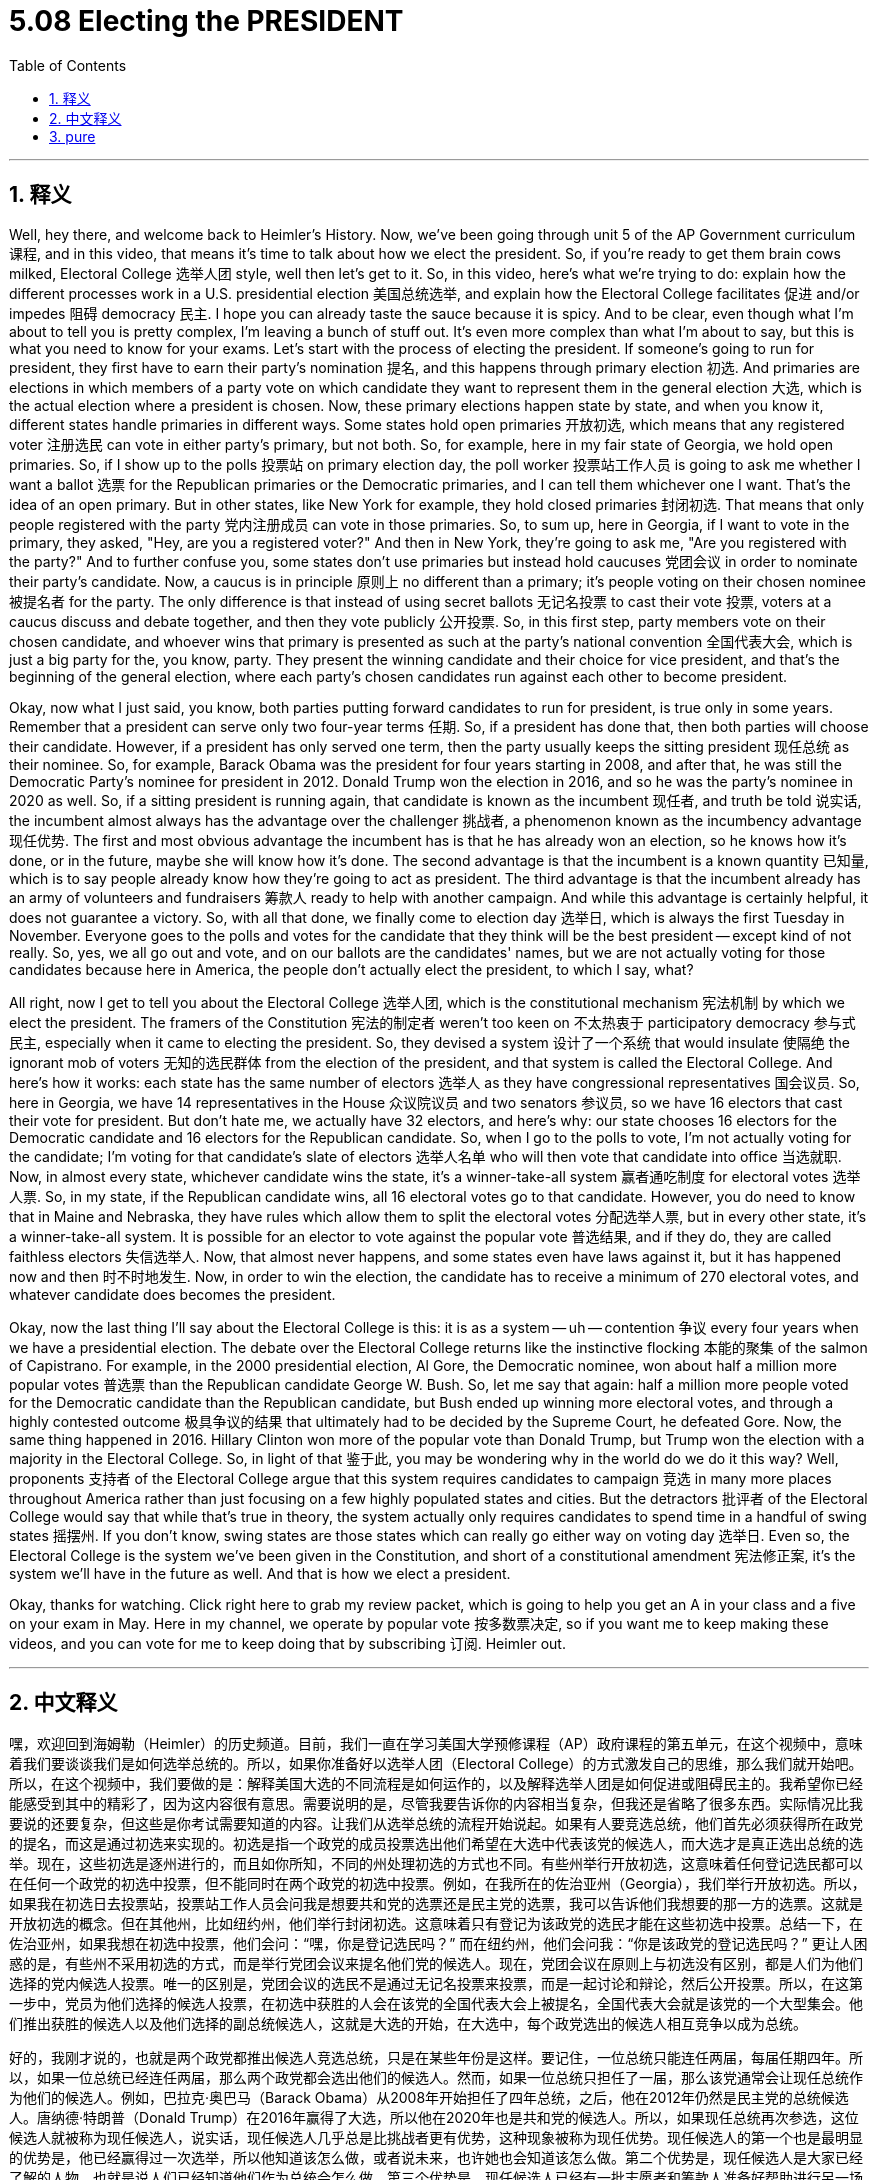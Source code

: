 
= 5.08 Electing the PRESIDENT
:toc: left
:toclevels: 3
:sectnums:
:stylesheet: myAdocCss.css

'''

== 释义

Well, hey there, and welcome back to Heimler's History. Now, we've been going through unit 5 of the AP Government curriculum 课程, and in this video, that means it's time to talk about how we elect the president. So, if you're ready to get them brain cows milked, Electoral College 选举人团 style, well then let's get to it. So, in this video, here's what we're trying to do: explain how the different processes work in a U.S. presidential election 美国总统选举, and explain how the Electoral College facilitates 促进 and/or impedes 阻碍 democracy 民主. I hope you can already taste the sauce because it is spicy. And to be clear, even though what I'm about to tell you is pretty complex, I'm leaving a bunch of stuff out. It's even more complex than what I'm about to say, but this is what you need to know for your exams. Let's start with the process of electing the president. If someone's going to run for president, they first have to earn their party's nomination 提名, and this happens through primary election 初选. And primaries are elections in which members of a party vote on which candidate they want to represent them in the general election 大选, which is the actual election where a president is chosen. Now, these primary elections happen state by state, and when you know it, different states handle primaries in different ways. Some states hold open primaries 开放初选, which means that any registered voter 注册选民 can vote in either party's primary, but not both. So, for example, here in my fair state of Georgia, we hold open primaries. So, if I show up to the polls 投票站 on primary election day, the poll worker 投票站工作人员 is going to ask me whether I want a ballot 选票 for the Republican primaries or the Democratic primaries, and I can tell them whichever one I want. That's the idea of an open primary. But in other states, like New York for example, they hold closed primaries 封闭初选. That means that only people registered with the party 党内注册成员 can vote in those primaries. So, to sum up, here in Georgia, if I want to vote in the primary, they asked, "Hey, are you a registered voter?" And then in New York, they're going to ask me, "Are you registered with the party?" And to further confuse you, some states don't use primaries but instead hold caucuses 党团会议 in order to nominate their party's candidate. Now, a caucus is in principle 原则上 no different than a primary; it's people voting on their chosen nominee 被提名者 for the party. The only difference is that instead of using secret ballots 无记名投票 to cast their vote 投票, voters at a caucus discuss and debate together, and then they vote publicly 公开投票. So, in this first step, party members vote on their chosen candidate, and whoever wins that primary is presented as such at the party's national convention 全国代表大会, which is just a big party for the, you know, party. They present the winning candidate and their choice for vice president, and that's the beginning of the general election, where each party's chosen candidates run against each other to become president. +

Okay, now what I just said, you know, both parties putting forward candidates to run for president, is true only in some years. Remember that a president can serve only two four-year terms 任期. So, if a president has done that, then both parties will choose their candidate. However, if a president has only served one term, then the party usually keeps the sitting president 现任总统 as their nominee. So, for example, Barack Obama was the president for four years starting in 2008, and after that, he was still the Democratic Party's nominee for president in 2012. Donald Trump won the election in 2016, and so he was the party's nominee in 2020 as well. So, if a sitting president is running again, that candidate is known as the incumbent 现任者, and truth be told 说实话, the incumbent almost always has the advantage over the challenger 挑战者, a phenomenon known as the incumbency advantage 现任优势. The first and most obvious advantage the incumbent has is that he has already won an election, so he knows how it's done, or in the future, maybe she will know how it's done. The second advantage is that the incumbent is a known quantity 已知量, which is to say people already know how they're going to act as president. The third advantage is that the incumbent already has an army of volunteers and fundraisers 筹款人 ready to help with another campaign. And while this advantage is certainly helpful, it does not guarantee a victory. So, with all that done, we finally come to election day 选举日, which is always the first Tuesday in November. Everyone goes to the polls and votes for the candidate that they think will be the best president -- except kind of not really. So, yes, we all go out and vote, and on our ballots are the candidates' names, but we are not actually voting for those candidates because here in America, the people don't actually elect the president, to which I say, what? +

All right, now I get to tell you about the Electoral College 选举人团, which is the constitutional mechanism 宪法机制 by which we elect the president. The framers of the Constitution 宪法的制定者 weren't too keen on 不太热衷于 participatory democracy 参与式民主, especially when it came to electing the president. So, they devised a system 设计了一个系统 that would insulate 使隔绝 the ignorant mob of voters 无知的选民群体 from the election of the president, and that system is called the Electoral College. And here's how it works: each state has the same number of electors 选举人 as they have congressional representatives 国会议员. So, here in Georgia, we have 14 representatives in the House 众议院议员 and two senators 参议员, so we have 16 electors that cast their vote for president. But don't hate me, we actually have 32 electors, and here's why: our state chooses 16 electors for the Democratic candidate and 16 electors for the Republican candidate. So, when I go to the polls to vote, I'm not actually voting for the candidate; I'm voting for that candidate's slate of electors 选举人名单 who will then vote that candidate into office 当选就职. Now, in almost every state, whichever candidate wins the state, it's a winner-take-all system 赢者通吃制度 for electoral votes 选举人票. So, in my state, if the Republican candidate wins, all 16 electoral votes go to that candidate. However, you do need to know that in Maine and Nebraska, they have rules which allow them to split the electoral votes 分配选举人票, but in every other state, it's a winner-take-all system. It is possible for an elector to vote against the popular vote 普选结果, and if they do, they are called faithless electors 失信选举人. Now, that almost never happens, and some states even have laws against it, but it has happened now and then 时不时地发生. Now, in order to win the election, the candidate has to receive a minimum of 270 electoral votes, and whatever candidate does becomes the president. +

Okay, now the last thing I'll say about the Electoral College is this: it is as a system -- uh -- contention 争议 every four years when we have a presidential election. The debate over the Electoral College returns like the instinctive flocking 本能的聚集 of the salmon of Capistrano. For example, in the 2000 presidential election, Al Gore, the Democratic nominee, won about half a million more popular votes 普选票 than the Republican candidate George W. Bush. So, let me say that again: half a million more people voted for the Democratic candidate than the Republican candidate, but Bush ended up winning more electoral votes, and through a highly contested outcome 极具争议的结果 that ultimately had to be decided by the Supreme Court, he defeated Gore. Now, the same thing happened in 2016. Hillary Clinton won more of the popular vote than Donald Trump, but Trump won the election with a majority in the Electoral College. So, in light of that 鉴于此, you may be wondering why in the world do we do it this way? Well, proponents 支持者 of the Electoral College argue that this system requires candidates to campaign 竞选 in many more places throughout America rather than just focusing on a few highly populated states and cities. But the detractors 批评者 of the Electoral College would say that while that's true in theory, the system actually only requires candidates to spend time in a handful of swing states 摇摆州. If you don't know, swing states are those states which can really go either way on voting day 选举日. Even so, the Electoral College is the system we've been given in the Constitution, and short of a constitutional amendment 宪法修正案, it's the system we'll have in the future as well. And that is how we elect a president. +

Okay, thanks for watching. Click right here to grab my review packet, which is going to help you get an A in your class and a five on your exam in May. Here in my channel, we operate by popular vote 按多数票决定, so if you want me to keep making these videos, and you can vote for me to keep doing that by subscribing 订阅. Heimler out. +

'''

== 中文释义

嘿，欢迎回到海姆勒（Heimler）的历史频道。目前，我们一直在学习美国大学预修课程（AP）政府课程的第五单元，在这个视频中，意味着我们要谈谈我们是如何选举总统的。所以，如果你准备好以选举人团（Electoral College）的方式激发自己的思维，那么我们就开始吧。所以，在这个视频中，我们要做的是：解释美国大选的不同流程是如何运作的，以及解释选举人团是如何促进或阻碍民主的。我希望你已经能感受到其中的精彩了，因为这内容很有意思。需要说明的是，尽管我要告诉你的内容相当复杂，但我还是省略了很多东西。实际情况比我要说的还要复杂，但这些是你考试需要知道的内容。让我们从选举总统的流程开始说起。如果有人要竞选总统，他们首先必须获得所在政党的提名，而这是通过初选来实现的。初选是指一个政党的成员投票选出他们希望在大选中代表该党的候选人，而大选才是真正选出总统的选举。现在，这些初选是逐州进行的，而且如你所知，不同的州处理初选的方式也不同。有些州举行开放初选，这意味着任何登记选民都可以在任何一个政党的初选中投票，但不能同时在两个政党的初选中投票。例如，在我所在的佐治亚州（Georgia），我们举行开放初选。所以，如果我在初选日去投票站，投票站工作人员会问我是想要共和党的选票还是民主党的选票，我可以告诉他们我想要的那一方的选票。这就是开放初选的概念。但在其他州，比如纽约州，他们举行封闭初选。这意味着只有登记为该政党的选民才能在这些初选中投票。总结一下，在佐治亚州，如果我想在初选中投票，他们会问：“嘿，你是登记选民吗？” 而在纽约州，他们会问我：“你是该政党的登记选民吗？” 更让人困惑的是，有些州不采用初选的方式，而是举行党团会议来提名他们党的候选人。现在，党团会议在原则上与初选没有区别，都是人们为他们选择的党内候选人投票。唯一的区别是，党团会议的选民不是通过无记名投票来投票，而是一起讨论和辩论，然后公开投票。所以，在这第一步中，党员为他们选择的候选人投票，在初选中获胜的人会在该党的全国代表大会上被提名，全国代表大会就是该党的一个大型集会。他们推出获胜的候选人以及他们选择的副总统候选人，这就是大选的开始，在大选中，每个政党选出的候选人相互竞争以成为总统。 +

好的，我刚才说的，也就是两个政党都推出候选人竞选总统，只是在某些年份是这样。要记住，一位总统只能连任两届，每届任期四年。所以，如果一位总统已经连任两届，那么两个政党都会选出他们的候选人。然而，如果一位总统只担任了一届，那么该党通常会让现任总统作为他们的候选人。例如，巴拉克·奥巴马（Barack Obama）从2008年开始担任了四年总统，之后，他在2012年仍然是民主党的总统候选人。唐纳德·特朗普（Donald Trump）在2016年赢得了大选，所以他在2020年也是共和党的候选人。所以，如果现任总统再次参选，这位候选人就被称为现任候选人，说实话，现任候选人几乎总是比挑战者更有优势，这种现象被称为现任优势。现任候选人的第一个也是最明显的优势是，他已经赢得过一次选举，所以他知道该怎么做，或者说未来，也许她也会知道该怎么做。第二个优势是，现任候选人是大家已经了解的人物，也就是说人们已经知道他们作为总统会怎么做。第三个优势是，现任候选人已经有一批志愿者和筹款人准备好帮助进行另一场竞选活动。虽然这种优势肯定有帮助，但并不能保证获胜。所以，在完成了所有这些之后，我们终于迎来了选举日，选举日总是在11月的第一个星期二。每个人都去投票，为他们认为最适合当总统的候选人投票 —— 但实际上又不是这样。是的，我们都出去投票，选票上有候选人的名字，但实际上我们不是在为这些候选人投票，说到这里我要说，这是为什么呢？ +

好的，现在我要告诉你关于选举人团的事情，选举人团是我们选举总统的宪法机制。美国宪法的制定者不太热衷于参与式民主，尤其是在选举总统这件事上。所以，他们设计了一个制度，将无知的选民群体与总统选举隔离开来，这个制度就叫选举人团。下面是它的运作方式：每个州的选举人数量与该州的国会议员数量相同。所以，在佐治亚州，我们有14名众议员和2名参议员，所以我们有16名选举人来为总统投票。但别误会我的意思，实际上我们有32名选举人，原因是这样的：我们州会为民主党候选人选出16名选举人，为共和党候选人也选出16名选举人。所以，当我去投票站投票时，我实际上不是在为候选人投票，我是在为该候选人的选举人团队投票，这些选举人随后会投票让该候选人当选。现在，几乎在每个州，无论哪个候选人在该州获胜，选举人票采用的是赢者通吃的制度。所以，在我的州，如果共和党候选人获胜，所有16张选举人票都会归该候选人所有。不过，你需要知道的是，在缅因州（Maine）和内布拉斯加州（Nebraska），他们有允许分配选举人票的规则，但在其他所有州，采用的都是赢者通吃的制度。选举人有可能投票反对普选结果，如果他们这样做了，他们就被称为失信选举人。现在，这种情况几乎从未发生过，而且有些州甚至有相关法律禁止这种行为，但这种情况还是偶尔会发生。现在，为了赢得选举，候选人必须至少获得270张选举人票，获得足够选举人票的候选人将成为总统。 +

好的，关于选举人团我要说的最后一点是：每四年举行总统选举时，这个制度都会引发争议。关于选举人团的争论就像卡皮斯特拉诺（Capistrano）的鲑鱼本能地聚集一样反复出现。例如，在2000年的总统选举中，民主党候选人阿尔·戈尔（Al Gore）比共和党候选人乔治·W·布什（George W. Bush）多获得了大约50万张普选票。所以，我再说一遍：投票给民主党候选人的人比投票给共和党候选人的人多50万，但布什最终赢得了更多的选举人票，而且这个极具争议的结果最终不得不由最高法院来裁决，布什击败了戈尔。同样的事情在2016年也发生了。希拉里·克林顿（Hillary Clinton）比唐纳德·特朗普赢得了更多的普选票，但特朗普在选举人团中以多数票赢得了大选。所以，鉴于这种情况，你可能会想，我们为什么要以这种方式选举总统呢？嗯，选举人团的支持者认为，这个制度要求候选人在美国更多的地方进行竞选活动，而不是只关注少数人口密集的州和城市。但选举人团的反对者会说，虽然理论上是这样，但这个制度实际上只要求候选人花时间在少数几个摇摆州。如果你不知道，摇摆州是指那些在选举日投票结果不确定的州。即便如此，选举人团是美国宪法规定的制度，除非修改宪法，否则未来我们仍然会采用这个制度。这就是我们选举总统的方式。 +

好的，感谢观看。点击这里获取我的复习资料包，这将帮助你在课堂上取得A的成绩，并在五月份的考试中获得5分。在我的频道里，我们通过大家的投票来决定，所以如果你希望我继续制作这样的视频，你可以通过订阅来支持我继续做下去。海姆勒，退出。 + 

'''

== pure

Well, hey there, and welcome back to Heimler's History. Now, we've been going through unit 5 of the AP Government curriculum, and in this video, that means it's time to talk about how we elect the president. So, if you're ready to get them brain cows milked, Electoral College style, well then let's get to it. So, in this video, here's what we're trying to do: explain how the different processes work in a U.S. presidential election, and explain how the Electoral College facilitates and/or impedes democracy. I hope you can already taste the sauce because it is spicy. And to be clear, even though what I'm about to tell you is pretty complex, I'm leaving a bunch of stuff out. It's even more complex than what I'm about to say, but this is what you need to know for your exams. Let's start with the process of electing the president. If someone's going to run for president, they first have to earn their party's nomination, and this happens through primary election. And primaries are elections in which members of a party vote on which candidate they want to represent them in the general election, which is the actual election where a president is chosen. Now, these primary elections happen state by state, and when you know it, different states handle primaries in different ways. Some states hold open primaries, which means that any registered voter can vote in either party's primary, but not both. So, for example, here in my fair state of Georgia, we hold open primaries. So, if I show up to the polls on primary election day, the poll worker is going to ask me whether I want a ballot for the Republican primaries or the Democratic primaries, and I can tell them whichever one I want. That's the idea of an open primary. But in other states, like New York for example, they hold closed primaries. That means that only people registered with the party can vote in those primaries. So, to sum up, here in Georgia, if I want to vote in the primary, they asked, "Hey, are you a registered voter?" And then in New York, they're going to ask me, "Are you registered with the party?" And to further confuse you, some states don't use primaries but instead hold caucuses in order to nominate their party's candidate. Now, a caucus is in principle no different than a primary; it's people voting on their chosen nominee for the party. The only difference is that instead of using secret ballots to cast their vote, voters at a caucus discuss and debate together, and then they vote publicly. So, in this first step, party members vote on their chosen candidate, and whoever wins that primary is presented as such at the party's national convention, which is just a big party for the, you know, party. They present the winning candidate and their choice for vice president, and that's the beginning of the general election, where each party's chosen candidates run against each other to become president. +

Okay, now what I just said, you know, both parties putting forward candidates to run for president, is true only in some years. Remember that a president can serve only two four-year terms. So, if a president has done that, then both parties will choose their candidate. However, if a president has only served one term, then the party usually keeps the sitting president as their nominee. So, for example, Barack Obama was the president for four years starting in 2008, and after that, he was still the Democratic Party's nominee for president in 2012. Donald Trump won the election in 2016, and so he was the party's nominee in 2020 as well. So, if a sitting president is running again, that candidate is known as the incumbent, and truth be told, the incumbent almost always has the advantage over the challenger, a phenomenon known as the incumbency advantage. The first and most obvious advantage the incumbent has is that he has already won an election, so he knows how it's done, or in the future, maybe she will know how it's done. The second advantage is that the incumbent is a known quantity, which is to say people already know how they're going to act as president. The third advantage is that the incumbent already has an army of volunteers and fundraisers ready to help with another campaign. And while this advantage is certainly helpful, it does not guarantee a victory. So, with all that done, we finally come to election day, which is always the first Tuesday in November. Everyone goes to the polls and votes for the candidate that they think will be the best president -- except kind of not really. So, yes, we all go out and vote, and on our ballots are the candidates' names, but we are not actually voting for those candidates because here in America, the people don't actually elect the president, to which I say, what? +

All right, now I get to tell you about the Electoral College, which is the constitutional mechanism by which we elect the president. The framers of the Constitution weren't too keen on participatory democracy, especially when it came to electing the president. So, they devised a system that would insulate the ignorant mob of voters from the election of the president, and that system is called the Electoral College. And here's how it works: each state has the same number of electors as they have congressional representatives. So, here in Georgia, we have 14 representatives in the House and two senators, so we have 16 electors that cast their vote for president. But don't hate me, we actually have 32 electors, and here's why: our state chooses 16 electors for the Democratic candidate and 16 electors for the Republican candidate. So, when I go to the polls to vote, I'm not actually voting for the candidate; I'm voting for that candidate's slate of electors who will then vote that candidate into office. Now, in almost every state, whichever candidate wins the state, it's a winner-take-all system for electoral votes. So, in my state, if the Republican candidate wins, all 16 electoral votes go to that candidate. However, you do need to know that in Maine and Nebraska, they have rules which allow them to split the electoral votes, but in every other state, it's a winner-take-all system. It is possible for an elector to vote against the popular vote, and if they do, they are called faithless electors. Now, that almost never happens, and some states even have laws against it, but it has happened now and then. Now, in order to win the election, the candidate has to receive a minimum of 270 electoral votes, and whatever candidate does becomes the president. +

Okay, now the last thing I'll say about the Electoral College is this: it is as a system -- uh -- contention every four years when we have a presidential election. The debate over the Electoral College returns like the instinctive flocking of the salmon of Capistrano. For example, in the 2000 presidential election, Al Gore, the Democratic nominee, won about half a million more popular votes than the Republican candidate George W. Bush. So, let me say that again: half a million more people voted for the Democratic candidate than the Republican candidate, but Bush ended up winning more electoral votes, and through a highly contested outcome that ultimately had to be decided by the Supreme Court, he defeated Gore. Now, the same thing happened in 2016. Hillary Clinton won more of the popular vote than Donald Trump, but Trump won the election with a majority in the Electoral College. So, in light of that, you may be wondering why in the world do we do it this way? Well, proponents of the Electoral College argue that this system requires candidates to campaign in many more places throughout America rather than just focusing on a few highly populated states and cities. But the detractors of the Electoral College would say that while that's true in theory, the system actually only requires candidates to spend time in a handful of swing states. If you don't know, swing states are those states which can really go either way on voting day. Even so, the Electoral College is the system we've been given in the Constitution, and short of a constitutional amendment, it's the system we'll have in the future as well. And that is how we elect a president. +

Okay, thanks for watching. Click right here to grab my review packet, which is going to help you get an A in your class and a five on your exam in May. Here in my channel, we operate by popular vote, so if you want me to keep making these videos, and you can vote for me to keep doing that by subscribing. Heimler out. +

'''

